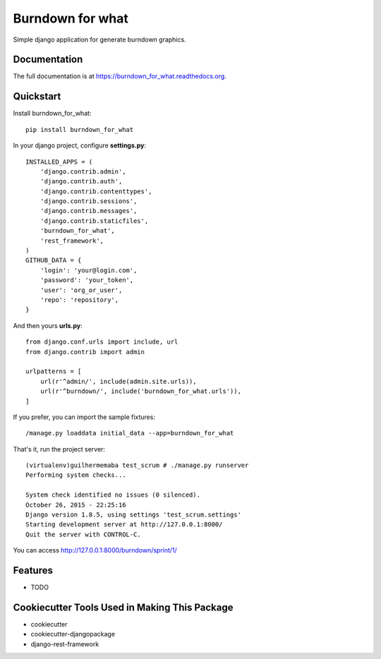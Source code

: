 =============================
Burndown for what
=============================

.. image:: https://badge.fury.io/py/burndown_for_what.png
    :target: https://badge.fury.io/py/burndown_for_what

.. image:: https://travis-ci.org/guilhermemaba/burndown_for_what.png?branch=master
    :target: https://travis-ci.org/guilhermemaba/burndown_for_what

Simple django application for generate burndown graphics.

Documentation
-------------

The full documentation is at https://burndown_for_what.readthedocs.org.

Quickstart
----------

Install burndown_for_what::

    pip install burndown_for_what

In your django project, configure **settings.py**::

    INSTALLED_APPS = (
        'django.contrib.admin',
        'django.contrib.auth',
        'django.contrib.contenttypes',
        'django.contrib.sessions',
        'django.contrib.messages',
        'django.contrib.staticfiles',
        'burndown_for_what',
        'rest_framework',
    )
    GITHUB_DATA = {
        'login': 'your@login.com',
        'password': 'your_token',
        'user': 'org_or_user',
        'repo': 'repository',
    }

And then yours **urls.py**::

    from django.conf.urls import include, url
    from django.contrib import admin

    urlpatterns = [
        url(r'^admin/', include(admin.site.urls)),
        url(r'^burndown/', include('burndown_for_what.urls')),
    ]

If you prefer, you can import the sample fixtures::

    /manage.py loaddata initial_data --app=burndown_for_what

That's it, run the project server::

    (virtualenv)guilhermemaba test_scrum # ./manage.py runserver
    Performing system checks...

    System check identified no issues (0 silenced).
    October 26, 2015 - 22:25:16
    Django version 1.8.5, using settings 'test_scrum.settings'
    Starting development server at http://127.0.0.1:8000/
    Quit the server with CONTROL-C.

You can access http://127.0.0.1:8000/burndown/sprint/1/

.. image:: https://cloud.githubusercontent.com/assets/6231505/14302015/cb503f40-fb72-11e5-9019-e1afc1e798da.png

Features
--------

* TODO

Cookiecutter Tools Used in Making This Package
----------------------------------------------

*  cookiecutter
*  cookiecutter-djangopackage
*  django-rest-framework
